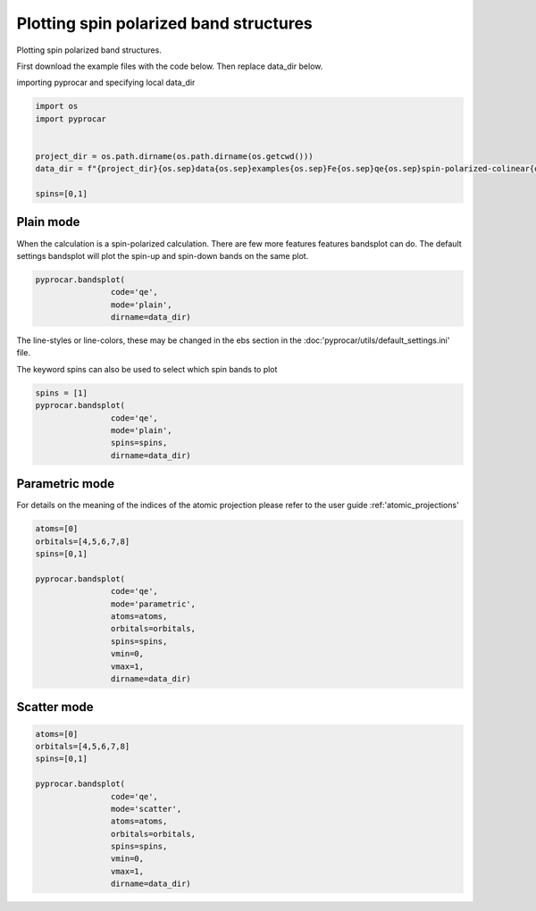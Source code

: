 
.. DO NOT EDIT.
.. THIS FILE WAS AUTOMATICALLY GENERATED BY SPHINX-GALLERY.
.. TO MAKE CHANGES, EDIT THE SOURCE PYTHON FILE:
.. "examples\00-band_structure\plotting_spin_polarized.py"
.. LINE NUMBERS ARE GIVEN BELOW.

.. only:: html

    .. note::
        :class: sphx-glr-download-link-note

        Click :ref:`here <sphx_glr_download_examples_00-band_structure_plotting_spin_polarized.py>`
        to download the full example code

.. rst-class:: sphx-glr-example-title

.. _sphx_glr_examples_00-band_structure_plotting_spin_polarized.py:


.. _ref_plotting_spin_polarized:

Plotting spin polarized band structures
~~~~~~~~~~~~~~~~~~~~~~~~~~~~~~~~~~~~~~~~~~~~~~~~~~~~~~~~~~~~

Plotting spin polarized band structures.

First download the example files with the code below. Then replace data_dir below.

.. code-block::
   :caption: Downloading example

    data_dir = pyprocar.download_example(save_dir='', 
                                material='Fe',
                                code='qe', 
                                spin_calc_type='spin-polarized-colinear',
                                calc_type='bands')

.. GENERATED FROM PYTHON SOURCE LINES 23-24

importing pyprocar and specifying local data_dir

.. GENERATED FROM PYTHON SOURCE LINES 24-33

.. code-block:: default

    import os
    import pyprocar


    project_dir = os.path.dirname(os.path.dirname(os.getcwd()))
    data_dir = f"{project_dir}{os.sep}data{os.sep}examples{os.sep}Fe{os.sep}qe{os.sep}spin-polarized-colinear{os.sep}bands"

    spins=[0,1]








.. GENERATED FROM PYTHON SOURCE LINES 36-41

Plain mode
+++++++++++++++++++++++++++++++++++++++

When the calculation is a spin-polarized calculation. There are few more features features bandsplot can do. 
The default settings bandsplot will plot the spin-up and spin-down bands on the same plot.

.. GENERATED FROM PYTHON SOURCE LINES 41-46

.. code-block:: default

    pyprocar.bandsplot(
                    code='qe', 
                    mode='plain',
                    dirname=data_dir)




.. image-sg:: /examples/00-band_structure/images/sphx_glr_plotting_spin_polarized_001.png
   :alt: plotting spin polarized
   :srcset: /examples/00-band_structure/images/sphx_glr_plotting_spin_polarized_001.png
   :class: sphx-glr-single-img


.. rst-class:: sphx-glr-script-out

 .. code-block:: none


    <pyprocar.plotter.ebs_plot.EBSPlot object at 0x000001FB2DC9B400>



.. GENERATED FROM PYTHON SOURCE LINES 47-50

The line-styles or line-colors, these may be changed in the ebs section in the :doc:'pyprocar/utils/default_settings.ini' file.

The keyword spins can also be used to select which spin bands to plot

.. GENERATED FROM PYTHON SOURCE LINES 50-57

.. code-block:: default

    spins = [1]
    pyprocar.bandsplot(
                    code='qe', 
                    mode='plain',
                    spins=spins,
                    dirname=data_dir)




.. image-sg:: /examples/00-band_structure/images/sphx_glr_plotting_spin_polarized_002.png
   :alt: plotting spin polarized
   :srcset: /examples/00-band_structure/images/sphx_glr_plotting_spin_polarized_002.png
   :class: sphx-glr-single-img


.. rst-class:: sphx-glr-script-out

 .. code-block:: none


    <pyprocar.plotter.ebs_plot.EBSPlot object at 0x000001FB2DC501C0>



.. GENERATED FROM PYTHON SOURCE LINES 58-63

Parametric mode
+++++++++++++++++++++++++++++++++++++++

For details on the meaning of the indices of the atomic projection please refer to the user guide :ref:'atomic_projections'


.. GENERATED FROM PYTHON SOURCE LINES 63-78

.. code-block:: default


    atoms=[0]
    orbitals=[4,5,6,7,8]
    spins=[0,1]

    pyprocar.bandsplot(
                    code='qe', 
                    mode='parametric',
                    atoms=atoms,
                    orbitals=orbitals,
                    spins=spins,
                    vmin=0,
                    vmax=1,
                    dirname=data_dir)




.. image-sg:: /examples/00-band_structure/images/sphx_glr_plotting_spin_polarized_003.png
   :alt: plotting spin polarized
   :srcset: /examples/00-band_structure/images/sphx_glr_plotting_spin_polarized_003.png
   :class: sphx-glr-single-img


.. rst-class:: sphx-glr-script-out

 .. code-block:: none


    <pyprocar.plotter.ebs_plot.EBSPlot object at 0x000001FB2DABADF0>



.. GENERATED FROM PYTHON SOURCE LINES 79-84

Scatter mode
+++++++++++++++++++++++++++++++++++++++




.. GENERATED FROM PYTHON SOURCE LINES 84-98

.. code-block:: default

    atoms=[0]
    orbitals=[4,5,6,7,8]
    spins=[0,1]

    pyprocar.bandsplot(
                    code='qe', 
                    mode='scatter',
                    atoms=atoms,
                    orbitals=orbitals,
                    spins=spins,
                    vmin=0,
                    vmax=1,
                    dirname=data_dir)




.. image-sg:: /examples/00-band_structure/images/sphx_glr_plotting_spin_polarized_004.png
   :alt: plotting spin polarized
   :srcset: /examples/00-band_structure/images/sphx_glr_plotting_spin_polarized_004.png
   :class: sphx-glr-single-img


.. rst-class:: sphx-glr-script-out

 .. code-block:: none


    <pyprocar.plotter.ebs_plot.EBSPlot object at 0x000001FB2E0E2190>




.. rst-class:: sphx-glr-timing

   **Total running time of the script:** ( 0 minutes  1.293 seconds)


.. _sphx_glr_download_examples_00-band_structure_plotting_spin_polarized.py:

.. only:: html

  .. container:: sphx-glr-footer sphx-glr-footer-example


    .. container:: sphx-glr-download sphx-glr-download-python

      :download:`Download Python source code: plotting_spin_polarized.py <plotting_spin_polarized.py>`

    .. container:: sphx-glr-download sphx-glr-download-jupyter

      :download:`Download Jupyter notebook: plotting_spin_polarized.ipynb <plotting_spin_polarized.ipynb>`


.. only:: html

 .. rst-class:: sphx-glr-signature

    `Gallery generated by Sphinx-Gallery <https://sphinx-gallery.github.io>`_
